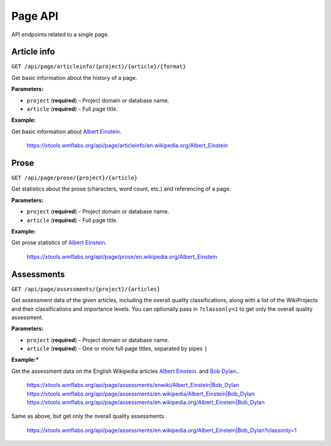 .. _page:

########
Page API
########

API endpoints related to a single page.

Article info
============
``GET /api/page/articleinfo/{project}/{article}/{format}``

Get basic information about the history of a page.

**Parameters:**

* ``project`` (**required**) - Project domain or database name.
* ``article`` (**required**) - Full page title.

**Example:**

Get basic information about `Albert Einstein <https://en.wikipedia.org/wiki/Albert_Einstein>`_.

    https://xtools.wmflabs.org/api/page/articleinfo/en.wikipedia.org/Albert_Einstein

Prose
=====
``GET /api/page/prose/{project}/{article}``

Get statistics about the prose (characters, word count, etc.) and referencing of a page.

**Parameters:**

* ``project`` (**required**) - Project domain or database name.
* ``article`` (**required**) - Full page title.

**Example:**

Get prose statistics of `Albert Einstein <https://en.wikipedia.org/wiki/Albert_Einstein>`_.

    https://xtools.wmflabs.org/api/page/prose/en.wikipedia.org/Albert_Einstein

Assessments
===========
``GET /api/page/assessments/{project}/{articles}``

Get assessment data of the given articles, including the overall quality classifications,
along with a list of the WikiProjects and their classifications and importance levels.
You can optionally pass in ``?classonly=1`` to get only the overall quality assessment.

**Parameters:**

* ``project`` (**required**) - Project domain or database name.
* ``article`` (**required**) - One or more full page titles, separated by pipes ``|``

**Example:***

Get the assessment data on the English Wikipedia articles
`Albert Einstein <https://en.wikipedia.org/wiki/Albert_Einstein>`_. and
`Bob Dylan <https://en.wikipedia.org/wiki/Bob_Dylan>`_..

    `<https://xtools.wmflabs.org/api/page/assessments/enwiki/Albert_Einstein|Bob_Dylan>`_
    `<https://xtools.wmflabs.org/api/page/assessments/en.wikipedia/Albert_Einstein|Bob_Dylan>`_
    `<https://xtools.wmflabs.org/api/page/assessments/en.wikipedia.org/Albert_Einstein|Bob_Dylan>`_

Same as above, but get only the overall quality assessments.

    `<https://xtools.wmflabs.org/api/page/assessments/en.wikipedia.org/Albert_Einstein|Bob_Dylan?classonly=1>`_
